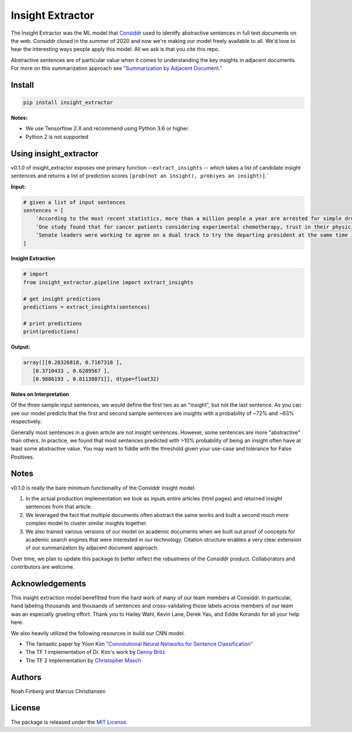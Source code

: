 Insight Extractor
=================


.. image:: https://pepy.tech/badge/insight-extractor
    :target: https://pepy.tech/project/insight-extractor

The Insight Extractor was the ML model that `Considdr <https://medium.com/considdr-history>`_ used to idenitfy abstractive sentences in full text documents on the web. Considdr closed in the summer of 2020 and now we're making our model freely available to all. We'd love to hear the interesting ways people apply this model. All we ask is that you cite this repo.

Abstractive sentences are of particular value when it comes to understanding the key insights in adjacent documents. For more on this summarization approach see `"Summarization by Adjacent Document." <https://medium.com/considdr-history>`_

Install
-------

.. code-block::

   pip install insight_extractor


**Notes:** 


* We use Tensorflow 2.X and recommend using Python 3.6 or higher.
* Python 2 is not supported

Using insight_extractor
-----------------------

v0.1.0 of insight_extractor exposes one primary function --\ ``extract_insights`` -- which takes a list of candidate insight sentences and returns  a list of prediction scores ``[prob(not an insight), prob(yes an insight)]``.`

**Input:**

.. code-block::

   # given a list of input sentences
   sentences = [
       'According to the most recent statistics, more than a million people a year are arrested for simple drug possession in the United States -- and more than half a million of those arrests are for marijuana possession.',
       'One study found that for cancer patients considering experimental chemotherapy, trust in their physician was one of the most important reasons they enrolled in a clinical trial -- on par with the belief that the treatment would be effective.',
       'Senate leaders were working to agree on a dual track to try the departing president at the same time it considered the agenda of the incoming one, an exercise never tried before.',
   ]


**Insight Extraction**

.. code-block::

   # import
   from insight_extractor.pipeline import extract_insights

   # get insight predictions
   predictions = extract_insights(sentences)

   # print predictions
   print(predictions)


**Output:**

.. code-block::

   array([[0.28326818, 0.7167318 ],
      [0.3710433 , 0.6289567 ],
      [0.9886193 , 0.01138071]], dtype=float32)


**Notes on Interpretation**

Of the three sample input sentences, we would define the first two as an "insight", but not the last sentence. As you can see our model predicts that the first and second sample sentences are insights with a probability of ~72% and ~63% respectively. 

Generally most sentences in a given article are not insight sentences. However, some sentences are more "abstractive" than others. In practice, we found that most sentences predicted with >10% probability of being an insight often have at least some abstractive value. You may want to fiddle with the threshold given your use-case and tolerance for False Positives. 

Notes
-----

v0.1.0 is really the bare minimum functionality of the Considdr insight model. 


#. In the actual production implementation we took as inputs entire articles (html pages) and returned insight sentences from that article.
#. We leveraged the fact that multiple documents often abstract the same works and built a second much more complex model to cluster similar insights together.
#. We also trained various versions of our model on academic documents when we built out proof of concepts for academic search engines that were interested in our technology. Citation structure enables a very clear extension of our summarization by adjacent document approach.

Over time, we plan to update this package to better reflect the robustness of the Considdr product. Collaborators and contributors are welcome. 

Acknowledgements
----------------

This insight extraction model benefitted from the hard work of many of our team members at Considdr. In particular, hand labeling thousands and thousands of sentences and cross-validating those labels across members of our team was an especially grueling effort. Thank you to Hailey Wahl, Kevin Lane, Derek Yau, and Eddie Korando for all your help here.

We also heavily utilized the following resources in build our CNN model.


* The fantastic paper by Yoon Kim `"Convolutional Neural Networks for Sentence Classification" <https://arxiv.org/abs/1408.5882>`_
* The TF 1 implementation of Dr. Kim's work by `Denny Britz <http://www.wildml.com/2015/12/implementing-a-cnn-for-text-classification-in-tensorflow/>`_
* The TF 2 implementation by `Christopher Masch <https://github.com/cmasch/cnn-text-classification>`_

Authors
-------

Noah Finberg and Marcus Christiansen

License
-------

The package is released under the `MIT License. <https://opensource.org/licenses/MIT>`_
